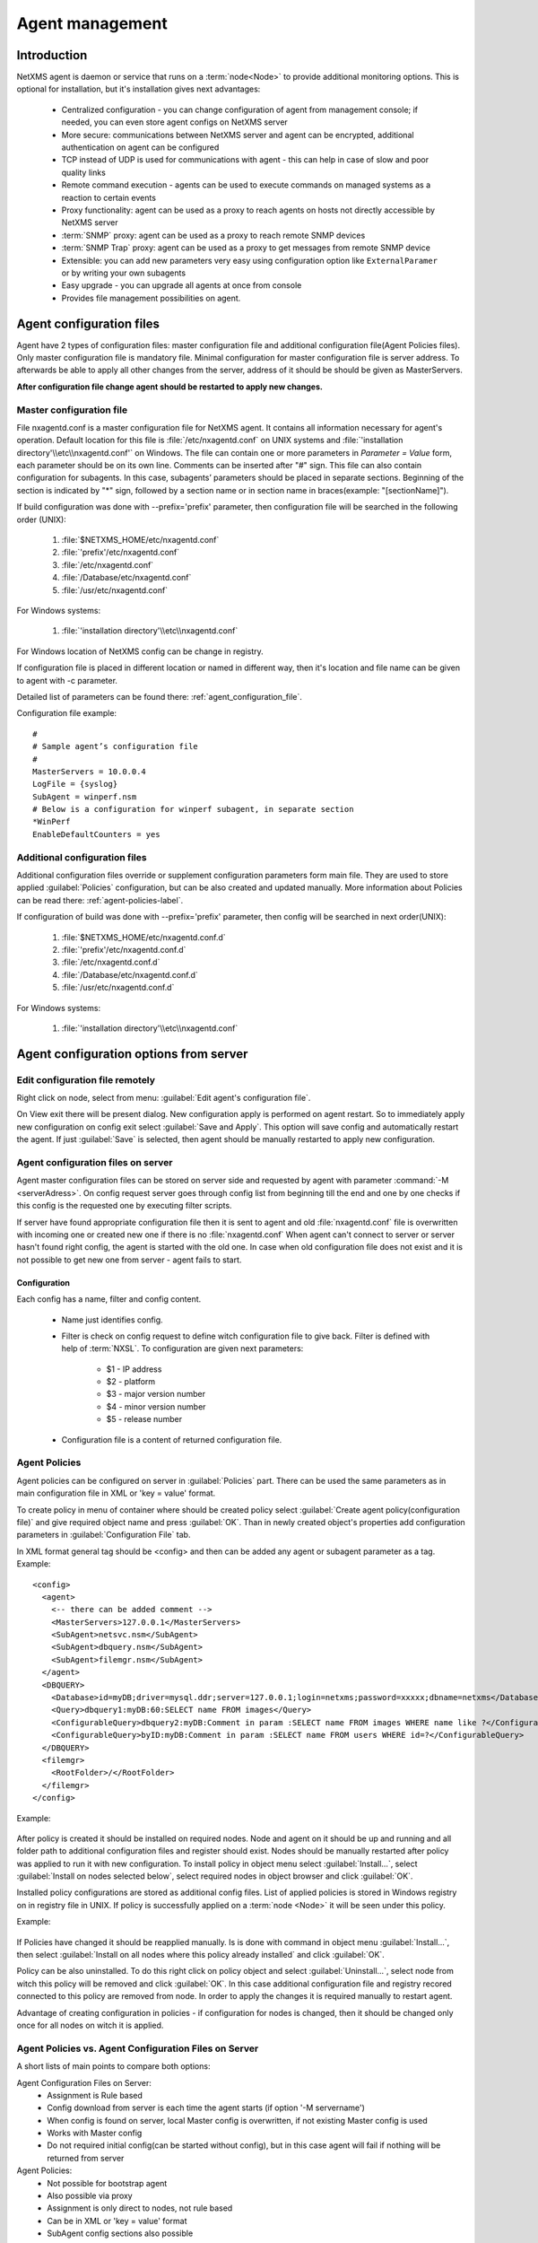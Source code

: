 ################
Agent management
################

Introduction
============
   
NetXMS agent is daemon or service that runs on a :term:`node<Node>` to provide additional
monitoring options. This is optional for installation, but it's installation gives next advantages:

   * Centralized configuration - you can change configuration of agent from management console; if needed, you can even store agent configs on NetXMS server
   * More secure: communications between NetXMS server and agent can be encrypted, additional authentication on agent can be configured
   * TCP instead of UDP is used for communications with agent - this can help in case of slow and poor quality links
   * Remote command execution - agents can be used to execute commands on managed systems as a reaction to certain events
   * Proxy functionality: agent can be used as a proxy to reach agents on hosts not directly accessible by NetXMS server
   * :term:`SNMP` proxy: agent can be used as a proxy to reach remote SNMP devices
   * :term:`SNMP Trap` proxy: agent can be used as a proxy to get messages from remote SNMP device
   * Extensible: you can add new parameters very easy using configuration option like ``ExternalParamer`` or by writing your own subagents
   * Easy upgrade - you can upgrade all agents at once from console
   * Provides file management possibilities on agent. 


Agent configuration files
=========================

Agent have 2 types of configuration files: master configuration file and additional 
configuration file(Agent Policies files). Only master configuration file is mandatory file. 
Minimal configuration for master configuration file is server address. To afterwards be able to
apply all other changes from the server, address of it should be should be given as MasterServers.

**After configuration file change agent should be restarted to apply new changes.** 

.. _master-configuration-file-label:

Master configuration file
-------------------------
File nxagentd.conf is a master configuration file for NetXMS agent. It contains all 
information necessary for agent's operation. Default location for this file is 
:file:`/etc/nxagentd.conf` on UNIX systems and 
:file:`'installation directory'\\etc\\nxagentd.conf'` on Windows. The file can 
contain one or more parameters in *Parameter = Value* form, each parameter should 
be on its own line. Comments can be inserted after "#" sign. This file can also 
contain configuration for subagents. In this case, subagents’ parameters should 
be placed in separate sections. Beginning of the section is indicated by "*" sign, 
followed by a section name or in section name in braces(example: "[sectionName]").

If build configuration was done with --prefix='prefix' parameter, then configuration file will 
be searched in the following order (UNIX):

   1. :file:`$NETXMS_HOME/etc/nxagentd.conf`
   2. :file:`'prefix'/etc/nxagentd.conf`
   3. :file:`/etc/nxagentd.conf`
   4. :file:`/Database/etc/nxagentd.conf`
   5. :file:`/usr/etc/nxagentd.conf`
   
For Windows systems:

   1. :file:`'installation directory'\\etc\\nxagentd.conf`
   
For Windows location of NetXMS config can be change in registry. 


If configuration file is placed in different location or named in different way,
then it's location and file name can be given to agent with -c parameter. 

Detailed list of parameters can be found there: :ref:`agent_configuration_file`.
     
Configuration file example:
::    
   
   #
   # Sample agent’s configuration file
   #
   MasterServers = 10.0.0.4
   LogFile = {syslog}
   SubAgent = winperf.nsm
   # Below is a configuration for winperf subagent, in separate section
   *WinPerf
   EnableDefaultCounters = yes
   
  
Additional configuration files
------------------------------
Additional configuration files override or supplement configuration parameters form main file. 
They are used to store applied :guilabel:`Policies` configuration, but can be also created 
and updated manually. More information about Policies can be read there: :ref:`agent-policies-label`.

If configuration of build was done with --prefix='prefix' parameter, then config will 
be searched in next order(UNIX):

   1. :file:`$NETXMS_HOME/etc/nxagentd.conf.d`
   2. :file:`'prefix'/etc/nxagentd.conf.d`
   3. :file:`/etc/nxagentd.conf.d`
   4. :file:`/Database/etc/nxagentd.conf.d`
   5. :file:`/usr/etc/nxagentd.conf.d`
   
For Windows systems:

   1. :file:`'installation directory'\\etc\\nxagentd.conf`
   
   
.. _stored-agent-configurations-label:
   
Agent configuration options from server
=======================================

.. _edit_agent_configuration_remotly:

Edit configuration file remotely
--------------------------------

Right click on node, select from menu: :guilabel:`Edit agent's configuration file`. 

On View exit there will be present dialog. New configuration apply is performed on agent restart. So to 
immediately apply new configuration on config exit select :guilabel:`Save and Apply`. This option will 
save config and automatically restart the agent. If just :guilabel:`Save` is selected, then agent 
should be manually restarted to apply new configuration.


Agent configuration files on server
-----------------------------------
   
Agent master configuration files can be stored on server side and requested by agent with 
parameter :command:`-M <serverAdress>`. On config request server goes through config list 
from beginning till the end and one by one checks if this config is the requested one by 
executing filter scripts. 

If server have found appropriate configuration file then it is sent to agent and old
:file:`nxagentd.conf` file is overwritten with incoming one or created new one if there is no :file:`nxagentd.conf` 
When agent can't connect to server or server hasn't found right config, the agent is started 
with the old one. In case when old configuration file does not exist and it is not possible to 
get new one from server - agent fails to start. 

.. versionadded:: 1.2.15    

Configuration
~~~~~~~~~~~~~

Each config has a name, filter and config content. 

 - Name just identifies config.
 - Filter is check on config request to define witch configuration file to 
   give back. Filter is defined with help of :term:`NXSL`. To configuration are given 
   next parameters:
   
    - $1 - IP address
    - $2 - platform
    - $3 - major version number
    - $4 - minor version number
    - $5 - release number
    
 - Configuration file is a content of returned configuration file. 

.. figure:: _images/agent_config_manager.png


.. _agent-policies-label:

Agent Policies
--------------

Agent policies can be configured on server in :guilabel:`Policies` part. There can be 
used the same parameters as in main configuration file in XML or 'key = value' format. 

To create policy in menu of container where should be created policy select 
:guilabel:`Create agent policy(configuration file)` and give required object name and 
press :guilabel:`OK`. Than in newly created object's properties add configuration 
parameters in :guilabel:`Configuration File` tab. 

In XML format general tag should be <config> and then can be added any agent or subagent 
parameter as a tag. Example:

::

  <config>
    <agent>
      <-- there can be added comment -->
      <MasterServers>127.0.0.1</MasterServers>
      <SubAgent>netsvc.nsm</SubAgent>
      <SubAgent>dbquery.nsm</SubAgent>
      <SubAgent>filemgr.nsm</SubAgent>
    </agent>
    <DBQUERY>
      <Database>id=myDB;driver=mysql.ddr;server=127.0.0.1;login=netxms;password=xxxxx;dbname=netxms</Database>
      <Query>dbquery1:myDB:60:SELECT name FROM images</Query>
      <ConfigurableQuery>dbquery2:myDB:Comment in param :SELECT name FROM images WHERE name like ?</ConfigurableQuery>
      <ConfigurableQuery>byID:myDB:Comment in param :SELECT name FROM users WHERE id=?</ConfigurableQuery>
    </DBQUERY>      
    <filemgr>
      <RootFolder>/</RootFolder>
    </filemgr>
  </config>

Example:

      .. figure:: _images/policy_example.png

After policy is created it should be installed on required nodes. Node and agent on it 
should be up and running and all folder path to additional configuration files and 
register should exist. Nodes should be manually restarted after policy was applied to 
run it with new configuration. To install policy in object menu select :guilabel:`Install...`,
select :guilabel:`Install on nodes selected below`, select required nodes in object browser and 
click :guilabel:`OK`.

Installed policy configurations are stored as additional config files. List of applied 
policies is stored in Windows registry on in registry file in UNIX. If policy is successfully 
applied on a :term:`node <Node>` it will be seen under this policy.
 

Example:

      .. figure:: _images/applied_policy.png

If Policies have changed it should be reapplied manually. Is is done with command in 
object menu :guilabel:`Install...`, then select :guilabel:`Install on all nodes where this 
policy already installed` and click :guilabel:`OK`.

Policy can be also uninstalled. To do this right click on policy object and select 
:guilabel:`Uninstall...`, select node from witch this policy will be removed and click :guilabel:`OK`.
In this case additional configuration file and registry recored connected to this policy are removed
from node. In order to apply the changes it is required manually to restart agent. 
      
Advantage of creating configuration in policies - if configuration for nodes is changed, 
then it should be changed only once for all nodes on witch it is applied. 
 
Agent Policies vs. Agent Configuration Files on Server 
------------------------------------------------------

A short lists of main points to compare both options:

Agent Configuration Files on Server:
  - Assignment is Rule based 
  - Config download from server is each time the agent starts (if option '-M servername')
  - When config is found on server, local Master config is overwritten, if not existing Master 
    config is used
  - Works with Master config
  - Do not required initial config(can be started without config), but in this case agent 
    will fail if nothing will be returned from server

Agent Policies:
  - Not possible for bootstrap agent
  - Also possible via proxy
  - Assignment is only direct to nodes, not rule based
  - Can be in XML or 'key = value' format
  - SubAgent config sections also possible
  - Changed policies must be reinstalled on nodes (in console) and need agent restart
  - At minimum the server connection parameters must be in Master config to be able to start agent
  - Works with Additional configuration files(policies)
  - If policy and master config have same parameter that can be set only once 
    like(MasterServers or LogFile), then policy will overwrite master config configuration
  - If policy and master config have same parameter that can be set multiple times 
    like(Target for PING subagent or Query for DBQUERY), then policy will merge lists of configs


Agent registration
==================

There are few ways to register agent:
   1. To enter it manually by creating a node
   2. Run the network discovery and enter the range of IP addresses.
   3. Register agent on management server "nxagentd -r <addr>",  where <addr> is the IP address of server. 
      To register agents using this option also :guilabel:`EnableAgentRegistration` parameter should be set to 1.
   
Security
========

Agent <--> server message encryption 
------------------------------------

Server encryption policy is configured in :guilabel:`Server Configuration` view by 
selecting one of 4 options for :guilabel:`DefaultEncryptionPolicy` parameter. Default 
Policy is 1. 

Policy types:

  * 0 - Forbid encryption. Will communicate with agents only using plain text messages.
    If agent force encryption(set :guilabel:`RequireEncryption` agent configuration 
    parameter to :guilabel:`yes`), server will not connect with this agent. 
  * 1 - Allow encryption. Will communicate with agents using plain text messages if for 
    exact node is not defined encryption force by setting :guilabel:`RequireEncryption` 
    agent configuration parameter to :guilabel:`yes` or by selecting 
    :guilabel:`Force encryption` option in Communication properties of node object. 
  * 2 - Encryption preferred. Will communicate with agent using encryption. In case if 
    agent does not support encryption will communicate with it using plain text. 
  * 3 - Encryption required. Will communicate with agent using encryption. In case if 
    agent does not support encryption will not establish connection. 
    
.. figure:: _images/node_communications_tab.png
    Force encryption option for node.
  

.. note::
  Configuration will be simplified in next releases. 

Server access levels
--------------------

Depending on how server's IP address(or domain) is added to in nxagentd.conf, it will 
have different access level. It is preferred to use MasterServers. There are 3 levels 
of access for an agent:  
   1. MasterServers - full access
   2. ControlServers - can read data and execute predefined actions, but cannot change 
      config nor install policies.
   3. Servers - read only access
   
In case if server IP is not listed in one of this parameters agent will not enable 
connection with it. 

Shared secret
-------------

Shared secret is another level of server verification. By default authentication is 
disabled. 

To enable :guilabel:`Shared Secret` verification on agent set :guilabel:`RequireAuthentication` 
agent configuration parameter to :guilabel:`yes`. In :guilabel:`SharedSecret` agent 
configuration parameter set password what should be used for authentication.

If authentication for agent is enabled, then while connection agent requested shared 
secret from the server. Server check if password was set for this specific node in 
:guilabel:`Shared secret` field in communication properties of node. In case if there is 
no shared secret server sends content of :gilabel:`AgentDefaultSharedSecret` server 
configuration variable as shared secret. 

In case shared secrets are not identical connection is not established. 

Password encryption
-------------------

When it is required to write password or :guilabel:`Shared Secret` in agent
configuration file, there is possibility to encrypt it. All passwords can 
be encrypted with help of :ref:`nxencpasswd-tools-label` command line tool and added 
in configuration file in encrypted way. 
   
Subagents
=========
Subagents are used to extend agent functionality. NetXMS subagent are libraries that are loaded by agent.
By default all subagents are included in agent build. Subagent may be not included in build
only if on time of the build there were no required libraries for subagent build. To enable 
subagent is require just to add line in main agent configuration file(example: "Subagent=dbquery.nsm").
More about configuration and usage of subagents will be described in :ref:`getting-things-monitored` chapter.

There is list of available manually loaded NetXMS subagents:

  * DB2
  * FileMGR
  * DBQuery
  * ECS
  * Informix
  * Java
  * lm-sensors
  * ODBCQuery
  * Oracle
  * Ping
  * PortCheck
  * netsvc
  * UPS
  * WinPref
  * WMI
  * MongoDB
  
Load of subagent as separate process
------------------------------------

Load of subagent as separate process can be used in case it is necessary to load agent and subagent 
under different users. It can be done by adding ``ExternalSubagent`` parameter with unique ID that 
will represent connection name between agent and subagent. Create second configuration file for this 
subagent and add there ``ExternalMasterAgent`` parameter with same ID and run instance of :file:`nxagentd` with 
this config. Now external subagent will communicate with master agent using Named Pipe. Only master agent will 
communicate with server. 

Agent Proxy node configuration
==============================

In case it is required to monitor nodes behind firewall, it can be configured 
access to one of subnet nodes and used this node as a proxy node for others. 

Proxy node can be set while node creation or in :guilabel:`Communications` tab 
of node properties. To configure proxy node select node in object selector 
:guilabel:`NetXMS Agent Proxy`.

.. figure:: _images/create_node.png

.. figure:: _images/node_communications_tab.png

Agent configuration
-------------------

To enable NetXMS Agent proxy "EnableProxy" agent configuration parameter should 
be set to "yes".

.. _agent-external-parameter:

Agent External Metrics
======================

Other option to define new Metric that can be collected form node is to use 
``ExternalParameter``/``ExternalParameterShellExec``, or ``ExternalList``, or 
``ExternalParametersProvider`` configuration parameters to define command that will 
be executed on a node and it's output will be provided as a Metric. In such way can 
be added parameter and list metrics. 

ExternalParameter/ExternalParameterShellExec
--------------------------------------------

``ExternalParameter`` defines name of the metric and command that is executed synchronously 
when this metric is requested  by server. There can be provided parameters form DCI 
configuration, that will be available like $1, $2, $3..., $9 variables. To accept 
arguments metric name should contain "(*)" symbols after name. Only first line of 
script output will be given as a result of execution(metric value).

``ExternalParameterShellExec`` has same meaning as ``ExternalParameter`` with exception that 
agent will use shell to execute specified command instead of system process exeution 
API. This difference presented only on Windows system, on other systems 
``ExternalParameter`` and ``ExternalParameterShellExec`` behaves identically.

To add multiple parameters, you should use multiple 
``ExternalParameter``/``ExternalParameterShellExec`` entries.

As this commands are executed synchronously, long commands may cause timeout. In this 
case ``ExecTimeout`` configuration parameter can be set to change external parameter 
execution timeout or ``ExternalParametersProvider`` can be used. 

.. code-block:: cfg

  # Exaple

  # Woithout DCI parameters
  ExternalParameter=Name:command
  ExternalParameterShellExec=Name:command

  # With DCI parameters
  ExternalParameter=Name(*):command $1 $2
  ExternalParameterShellExec=Name(*):command $1 $2

  #Real examples
  ExternalParameter = Test:echo test
  ExternalParameter = LineCount(*):cat $1 | wc -l
  
  
ExternalList
------------

``ExternalList`` defines name of the list metric and command that is executed 
synchronously when this metric is requested by server. There can be provided parameters 
form DCI configuration, that will be available like $1, $2, $3..., $9 variables. To 
accept arguments metric name should contain "(*)" symbols after name. Lines of list 
are separated with new line. 

.. code-block:: cfg

  # Exaple

  # Woithout DCI parameters
  ExternalList=Name:command

  # With DCI parameters
  ExternalList=Name(*):command $1 $2

  
ExternalParametersProvider
--------------------------

``ExternalList`` defines command(script) and execution interval in seconds. Defined 
script will be executed as per interval and agent will cache parameter list. When server 
will request one of provided parameters it's value will be read from the agent cache. 
Main purpose is to providing data from long-running processes, or return multiple 
values at once. This approach can be also used for getting table database results in 
parameter way(like columnName=value). 

Script should print one or more "Parameter=Value" pairs to standard output. Multiple 
pairs should be separated by new line. If parameter takes argument, it should be 
included in "Parameter(...)".

Example of the script:
.. code-block:: shell
  
  #!/bin/sh
 
  echo 'Parameter1=Value1'
  echo 'Parameter2=Value2'
  echo 'ParameterWithArgs(AAA)=Value3'
  echo 'ParameterWithArgs(BBB)=Value4'
  
Example of agent configuration:
.. code-block:: cfg
  
  #Exaple
  ExternalParametersProvider=PATH_TO_PROVIDER_SCRIPT:POLL_TIME_IN_SECONDS
  
  #Example (run /tmp/test.sh every 5 seconds)
  ExternalParametersProvider=/tmp/test.sh:5